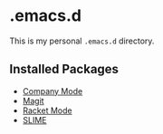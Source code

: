 * .emacs.d

This is my personal =.emacs.d= directory.

** Installed Packages

- [[http://company-mode.github.io/][Company Mode]]
- [[https://github.com/magit/magit][Magit]]
- [[https://github.com/greghendershott/racket-mode][Racket Mode]]
- [[https://common-lisp.net/project/slime/][SLIME]]
